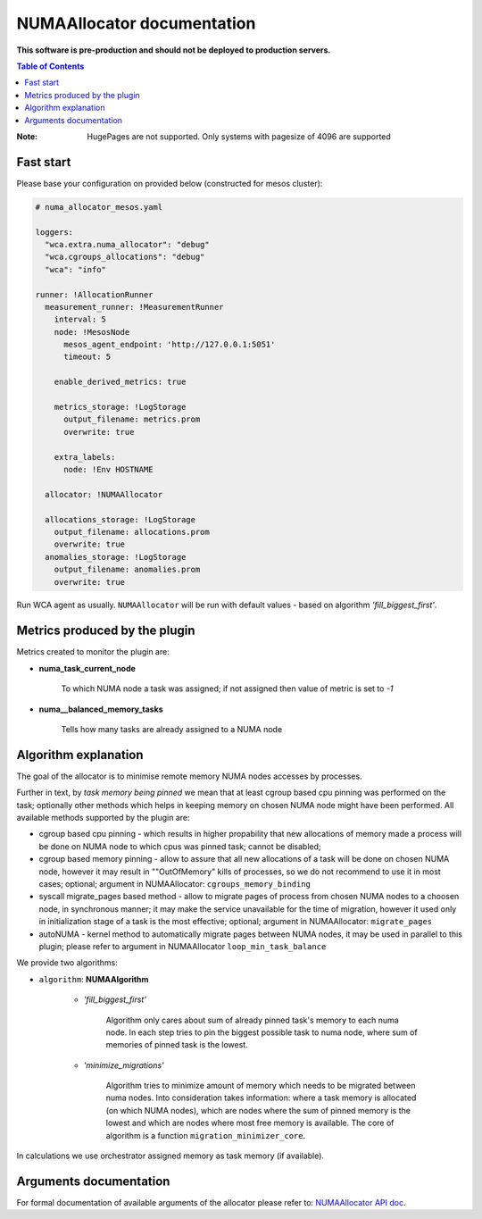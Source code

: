 ===========================
NUMAAllocator documentation
===========================

**This software is pre-production and should not be deployed to production servers.**

.. contents:: Table of Contents

:Note: HugePages are not supported. Only systems with pagesize of 4096 are supported

Fast start
==========

Please base your configuration on provided below (constructed for mesos cluster):

.. code-block:: yaml

    # numa_allocator_mesos.yaml

    loggers:
      "wca.extra.numa_allocator": "debug"
      "wca.cgroups_allocations": "debug"
      "wca": "info"

    runner: !AllocationRunner
      measurement_runner: !MeasurementRunner
        interval: 5
        node: !MesosNode
          mesos_agent_endpoint: 'http://127.0.0.1:5051'
          timeout: 5

        enable_derived_metrics: true

        metrics_storage: !LogStorage
          output_filename: metrics.prom
          overwrite: true

        extra_labels:
          node: !Env HOSTNAME

      allocator: !NUMAAllocator

      allocations_storage: !LogStorage
        output_filename: allocations.prom
        overwrite: true
      anomalies_storage: !LogStorage
        output_filename: anomalies.prom
        overwrite: true

Run WCA agent as usually. ``NUMAAllocator`` will be run with default values - based on algorithm
*'fill_biggest_first'*.


Metrics produced by the plugin
==============================

Metrics created to monitor the plugin are:

- **numa_task_current_node**
    
    To which NUMA node a task was assigned; if not assigned then value of metric is set to *-1*

- **numa__balanced_memory_tasks**

    Tells how many tasks are already assigned to a NUMA node


Algorithm explanation
=====================

The goal of the allocator is to minimise remote memory NUMA nodes accesses by processes.

Further in text, by *task memory being pinned* we mean that at least
cgroup based cpu pinning was performed on the task; optionally other methods which helps in
keeping memory on chosen NUMA node might have been performed.
All available methods supported by the plugin are:

- cgroup based cpu pinning - which results in higher propability that new allocations of memory
  made a process will be done on NUMA node to which cpus was pinned task; cannot be disabled;

- cgroup based memory pinning - allow to assure that all new allocations of a task will be done
  on chosen NUMA node, however it may result in ""OutOfMemory" kills of processes, so we do not
  recommend to use it in most cases; optional;
  argument in NUMAAllocator: ``cgroups_memory_binding``

- syscall migrate_pages based method - allow to migrate pages of process from chosen NUMA nodes
  to a choosen node, in synchronous manner; it may make the service unavailable for the time
  of migration, however it used only in initialization stage of a task is the most effective; 
  optional; argument in NUMAAllocator: ``migrate_pages``

- autoNUMA - kernel method to automatically migrate pages between NUMA nodes, it may be used in
  parallel to this plugin; please refer to argument in NUMAAllocator ``loop_min_task_balance``


We provide two algorithms:

- ``algorithm``: **NUMAAlgorithm**

    - *'fill_biggest_first'*

        Algorithm only cares about sum of already pinned task's memory to each numa node.
        In each step tries to pin the biggest possible task to numa node, where sum of
        memories of pinned task is the lowest.

    - *'minimize_migrations'*

        Algorithm tries to minimize amount of memory which needs to be migrated
        between numa nodes.  Into consideration takes information: where a task
        memory is allocated (on which NUMA nodes), which are nodes where the sum
        of pinned memory is the lowest and which are nodes where most
        free memory is available. The core of algorithm is a function ``migration_minimizer_core``.

In calculations we use orchestrator assigned memory as task memory (if available).

Arguments documentation
=======================

For formal documentation of available arguments of the allocator please refer to:
`NUMAAllocator API doc <https://github.com/felidadae/workload-collocation-agent/blob/sbugaj/numa_allocator_rst_doc/docs/api.rst#numaallocator>`_.

